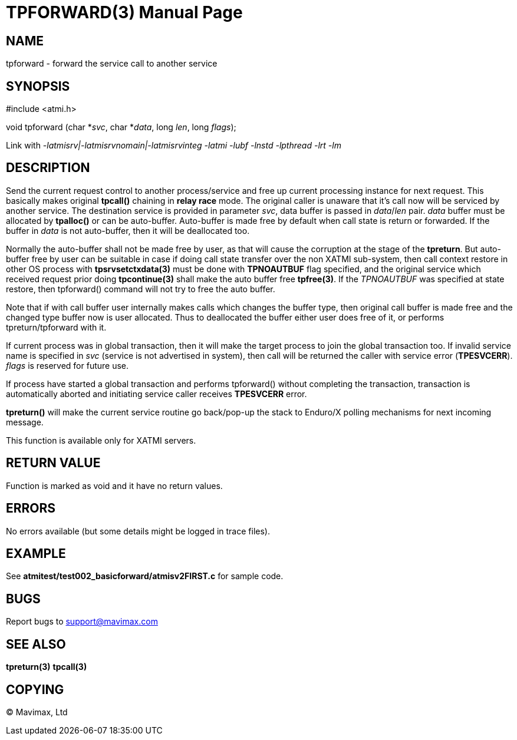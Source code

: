 TPFORWARD(3)
============
:doctype: manpage


NAME
----
tpforward - forward the service call to another service

SYNOPSIS
--------
#include <atmi.h>

void tpforward (char *'svc', char *'data', long 'len', long 'flags');

Link with '-latmisrv|-latmisrvnomain|-latmisrvinteg -latmi -lubf -lnstd -lpthread -lrt -lm'

DESCRIPTION
-----------
Send the current request control to another process/service and free up current 
processing instance for next request. This basically makes original *tpcall()* 
chaining in *relay race* mode. The original caller is unaware that it's 
call now will be serviced by another service. The destination service is 
provided in parameter 'svc', data buffer is passed in 'data'/'len' pair. 
'data' buffer must be allocated by *tpalloc()* or can be auto-buffer. Auto-buffer
is made free by default when call state is return or forwarded. If the buffer in
'data' is not auto-buffer, then it will be deallocated too.

Normally the auto-buffer shall not be made free by user, as that will cause the
corruption at the stage of the *tpreturn*. But auto-buffer free by user can be
suitable in case if doing call state transfer over the non XATMI sub-system, 
then call context restore in other OS process with *tpsrvsetctxdata(3)* 
must be done with *TPNOAUTBUF* flag specified, and the original service which 
received request prior doing *tpcontinue(3)* shall make the auto buffer free *tpfree(3)*.
If the 'TPNOAUTBUF' was specified at state restore, then tpforward() command will
not try to free the auto buffer.

Note that if with call buffer user internally makes calls which changes the buffer
type, then original call buffer is made free and the changed type buffer now
is user allocated. Thus to deallocated the buffer either user does free of it, 
or performs tpreturn/tpforward with it.

If current process was in global transaction, then it will make the target process 
to join the global transaction too. If invalid service name is specified in 
'svc' (service is not advertised in system), then call will be returned 
the caller with service error (*TPESVCERR*). 'flags' is reserved for future use.

If process have started a global transaction and performs tpforward() without
completing the transaction, transaction is automatically aborted and initiating
service caller receives *TPESVCERR* error.

*tpreturn()* will make the current service routine go back/pop-up the stack to 
Enduro/X polling mechanisms for next incoming message.

This function is available only for XATMI servers.

RETURN VALUE
------------
Function is marked as void and it have no return values.

ERRORS
------
No errors available (but some details might be logged in trace files).

EXAMPLE
-------
See *atmitest/test002_basicforward/atmisv2FIRST.c* for sample code.

BUGS
----
Report bugs to support@mavimax.com

SEE ALSO
--------
*tpreturn(3)* *tpcall(3)*

COPYING
-------
(C) Mavimax, Ltd

